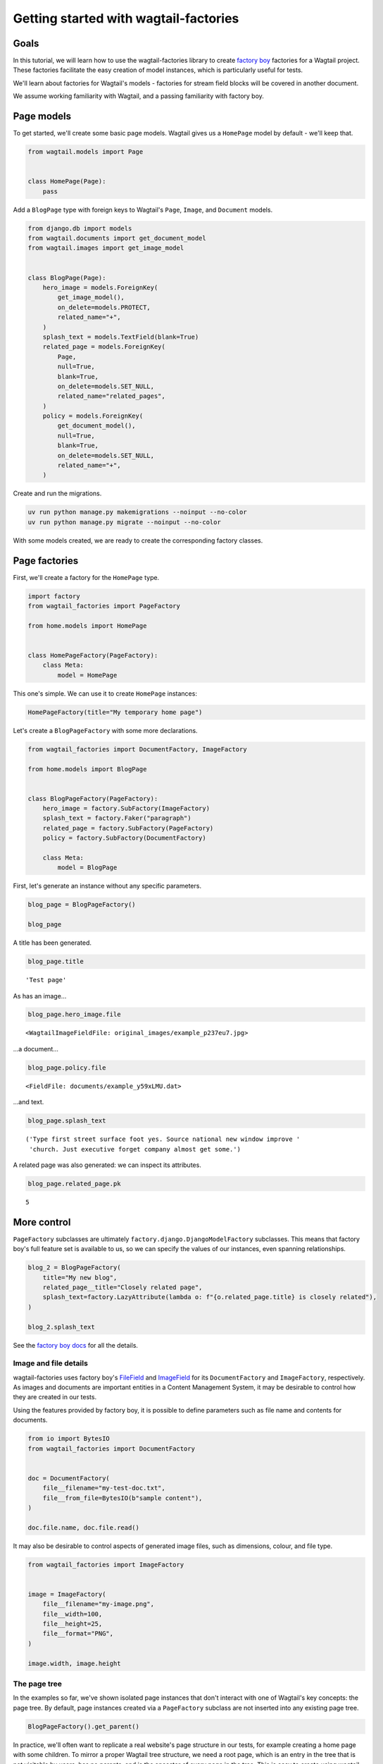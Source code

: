 ======================================
Getting started with wagtail-factories
======================================

Goals
-----

In this tutorial, we will learn how to use the wagtail-factories library to create `factory boy <https://factoryboy.readthedocs.io/en/stable/>`_ factories for a Wagtail project. These factories facilitate the easy creation of model instances, which is particularly useful for tests.

We'll learn about factories for Wagtail's models - factories for stream field blocks will be covered in another document.

We assume working familiarity with Wagtail, and a passing familiarity with factory boy.

Page models
-----------

To get started, we'll create some basic page models. Wagtail gives us a ``HomePage`` model by default - we'll keep that.

.. code:: python

    from wagtail.models import Page


    class HomePage(Page):
        pass

Add a ``BlogPage`` type with foreign keys to Wagtail's ``Page``, ``Image``, and ``Document``  models.

.. code:: python

    from django.db import models
    from wagtail.documents import get_document_model
    from wagtail.images import get_image_model


    class BlogPage(Page):
        hero_image = models.ForeignKey(
            get_image_model(),
            on_delete=models.PROTECT,
            related_name="+",
        )
        splash_text = models.TextField(blank=True)
        related_page = models.ForeignKey(
            Page,
            null=True,
            blank=True,
            on_delete=models.SET_NULL,
            related_name="related_pages",
        )
        policy = models.ForeignKey(
            get_document_model(),
            null=True,
            blank=True,
            on_delete=models.SET_NULL,
            related_name="+",
        )

Create and run the migrations.

.. code:: bash

    uv run python manage.py makemigrations --noinput --no-color
    uv run python manage.py migrate --noinput --no-color

With some models created, we are ready to create the corresponding factory classes.

Page factories
--------------

First, we'll create a factory for the ``HomePage`` type.

.. code:: python

    import factory
    from wagtail_factories import PageFactory

    from home.models import HomePage


    class HomePageFactory(PageFactory):
        class Meta:
            model = HomePage

This one's simple. We can use it to create ``HomePage`` instances:

.. code:: python

    HomePageFactory(title="My temporary home page")

Let's create a ``BlogPageFactory`` with some more declarations.

.. code:: python

    from wagtail_factories import DocumentFactory, ImageFactory

    from home.models import BlogPage


    class BlogPageFactory(PageFactory):
        hero_image = factory.SubFactory(ImageFactory)
        splash_text = factory.Faker("paragraph")
        related_page = factory.SubFactory(PageFactory)
        policy = factory.SubFactory(DocumentFactory)

        class Meta:
            model = BlogPage

First, let's generate an instance without any specific parameters.

.. code:: python

    blog_page = BlogPageFactory()

    blog_page

A title has been generated.

.. code:: python

    blog_page.title

::

    'Test page'


As has an image...

.. code:: python

    blog_page.hero_image.file

::

    <WagtailImageFieldFile: original_images/example_p237eu7.jpg>


...a document...

.. code:: python

    blog_page.policy.file

::

    <FieldFile: documents/example_y59xLMU.dat>


...and text.

.. code:: python

    blog_page.splash_text

::

    ('Type first street surface foot yes. Source national new window improve '
     'church. Just executive forget company almost get some.')


A related page was also generated: we can inspect its attributes.

.. code:: python

    blog_page.related_page.pk

::

    5

More control
------------

``PageFactory`` subclasses are ultimately ``factory.django.DjangoModelFactory`` subclasses. This means that factory boy's full feature set is available to us, so we can specify the values of our instances, even spanning relationships.


.. code:: python

    blog_2 = BlogPageFactory(
        title="My new blog",
        related_page__title="Closely related page",
        splash_text=factory.LazyAttribute(lambda o: f"{o.related_page.title} is closely related"),
    )

    blog_2.splash_text

See the `factory boy docs <https://factoryboy.readthedocs.io/en/stable/index.html>`_ for all the details.

Image and file details
~~~~~~~~~~~~~~~~~~~~~~

wagtail-factories uses factory boy's `FileField <https://factoryboy.readthedocs.io/en/stable/orms.html#factory.django.FileField>`_ and `ImageField <https://factoryboy.readthedocs.io/en/stable/orms.html#factory.django.ImageField>`_ for its ``DocumentFactory`` and ``ImageFactory``, respectively. As images and documents are important entities in a Content Management System, it may be desirable to control how they are created in our tests.

Using the features provided by factory boy, it is possible to define parameters such as file name and contents for documents.

.. code:: python

    from io import BytesIO
    from wagtail_factories import DocumentFactory


    doc = DocumentFactory(
        file__filename="my-test-doc.txt",
        file__from_file=BytesIO(b"sample content"),
    )

    doc.file.name, doc.file.read()

It may also be desirable to control aspects of generated image files, such as dimensions, colour, and file type.

.. code:: python

    from wagtail_factories import ImageFactory


    image = ImageFactory(
        file__filename="my-image.png",
        file__width=100,
        file__height=25,
        file__format="PNG",
    )

    image.width, image.height

The page tree
~~~~~~~~~~~~~

In the examples so far, we've shown isolated page instances that don't interact with one of Wagtail's key concepts: the page tree. By default, page instances created via a ``PageFactory`` subclass are not inserted into any existing page tree.

.. code:: python

    BlogPageFactory().get_parent()

In practice, we'll often want to replicate a real website's page structure in our tests, for example creating a home page with some children. To mirror a proper Wagtail tree structure, we need a root page, which is an entry in the tree that is not visitable by users, has no parents, and is the ancestor of every page in the tree. This is easy to create using wagtail-factories - in fact, every time we create a page from a factory without an explicit ``parent`` parameter, we are creating one:

.. code:: python

    from wagtail.models import Page


    Page.get_root_nodes()

::

    <PageQuerySet [<Page: Root>, <Page: My temporary home page>, <Page: Test page>, <Page: Test page>, <Page: Closely related page>, <Page: My new blog>, <Page: Test page>, <Page: Test page>, <Page: Test page>]>


However, if we're using Wagtail's provided migrations, `one is provided for us by default <https://github.com/wagtail/wagtail/blob/c78838f6ee89fd8e01101326fa08a36babafd88d/wagtail/migrations/0002_initial_data.py#L17-L25>`_, so we might like to retrieve and use it.

.. code:: python

    root = Page.get_first_root_node()

    home = HomePageFactory(parent=root)

Surprisingly, our home page is still not routable. This is because it does not belong to a ``Site``.

.. code:: python

    home.url, home.get_site()

::

    ('/', <Site: localhost [default]>)


If we start our project with ``wagtail start``, Wagtail `creates an initial home page instance for us <https://github.com/wagtail/wagtail/blob/c78838f6ee89fd8e01101326fa08a36babafd88d/wagtail/project_template/home/migrations/0002_create_homepage.py#L11-L35>`_. We can use that instance in our tests.

.. code:: python

    from home.models import HomePage


    HomePage.objects.first()

::

    <HomePage: Home>


However, for complete control over the created instances, we can create our own.

.. code:: python

    from wagtail.models import Site


    home = HomePageFactory(
        title="My new home page 2",
        # Use the root page instance created by Wagtail.
        parent=Page.get_first_root_node(),
    )

    # Use the Site instance created by Wagtail.
    site = Site.objects.get(is_default_site=True)

    site.root_page = home
    site.save()

    home.url

We can then use our new home page as the parent of other pages, e.g. blog pages.

.. code:: python

    blog = BlogPageFactory(parent=home)

    blog.url

Whether or not to use Wagtail's default data, or create it all in your test setup, will depend on the specifics of your project.
